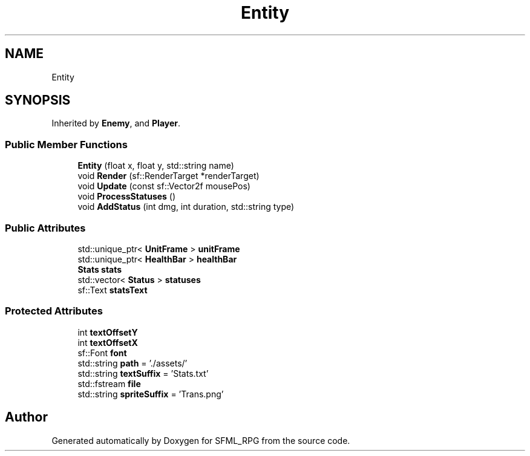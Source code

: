 .TH "Entity" 3 "Sun May 16 2021" "SFML_RPG" \" -*- nroff -*-
.ad l
.nh
.SH NAME
Entity
.SH SYNOPSIS
.br
.PP
.PP
Inherited by \fBEnemy\fP, and \fBPlayer\fP\&.
.SS "Public Member Functions"

.in +1c
.ti -1c
.RI "\fBEntity\fP (float x, float y, std::string name)"
.br
.ti -1c
.RI "void \fBRender\fP (sf::RenderTarget *renderTarget)"
.br
.ti -1c
.RI "void \fBUpdate\fP (const sf::Vector2f mousePos)"
.br
.ti -1c
.RI "void \fBProcessStatuses\fP ()"
.br
.ti -1c
.RI "void \fBAddStatus\fP (int dmg, int duration, std::string type)"
.br
.in -1c
.SS "Public Attributes"

.in +1c
.ti -1c
.RI "std::unique_ptr< \fBUnitFrame\fP > \fBunitFrame\fP"
.br
.ti -1c
.RI "std::unique_ptr< \fBHealthBar\fP > \fBhealthBar\fP"
.br
.ti -1c
.RI "\fBStats\fP \fBstats\fP"
.br
.ti -1c
.RI "std::vector< \fBStatus\fP > \fBstatuses\fP"
.br
.ti -1c
.RI "sf::Text \fBstatsText\fP"
.br
.in -1c
.SS "Protected Attributes"

.in +1c
.ti -1c
.RI "int \fBtextOffsetY\fP"
.br
.ti -1c
.RI "int \fBtextOffsetX\fP"
.br
.ti -1c
.RI "sf::Font \fBfont\fP"
.br
.ti -1c
.RI "std::string \fBpath\fP = '\&./assets/'"
.br
.ti -1c
.RI "std::string \fBtextSuffix\fP = 'Stats\&.txt'"
.br
.ti -1c
.RI "std::fstream \fBfile\fP"
.br
.ti -1c
.RI "std::string \fBspriteSuffix\fP = 'Trans\&.png'"
.br
.in -1c

.SH "Author"
.PP 
Generated automatically by Doxygen for SFML_RPG from the source code\&.
